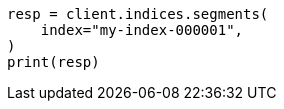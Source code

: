 // This file is autogenerated, DO NOT EDIT
// indices/segments.asciidoc:12

[source, python]
----
resp = client.indices.segments(
    index="my-index-000001",
)
print(resp)
----
